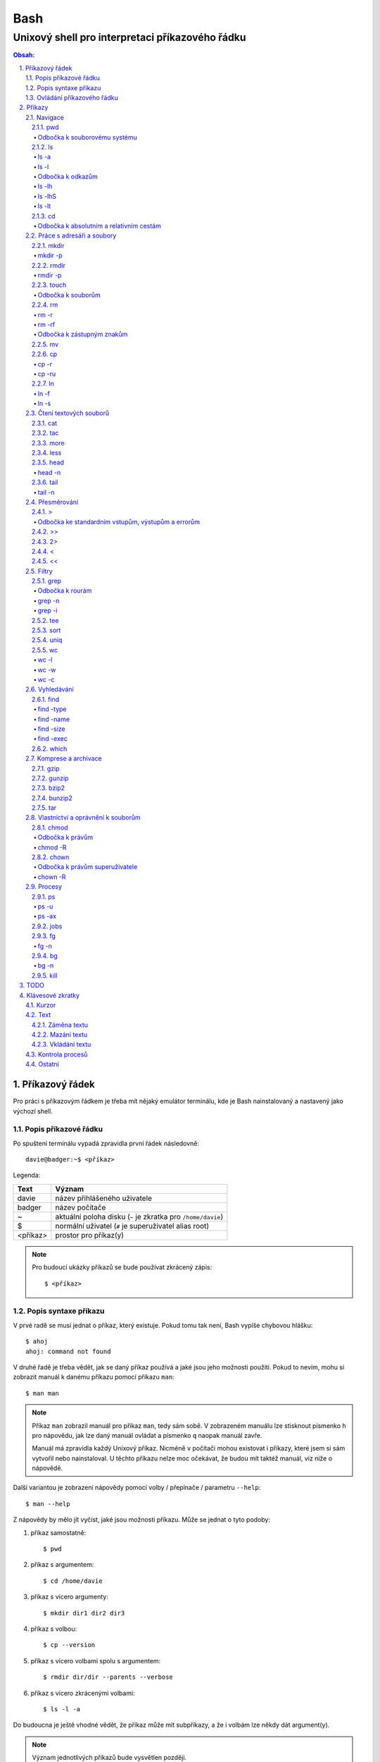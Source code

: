 ======
 Bash
======
--------------------------------------------------
 Unixový shell pro interpretaci příkazového řádku
--------------------------------------------------

.. contents:: Obsah:

.. sectnum::
   :depth: 3
   :suffix: .

Příkazový řádek
===============

Pro práci s příkazovým řádkem je třeba mít nějaký emulátor terminálu, kde je
Bash nainstalovaný a nastavený jako výchozí shell.

Popis příkazové řádku
---------------------

Po spuštení terminálu vypadá zpravidla první řádek následovně::

   davie@badger:~$ <příkaz>

Legenda:

========  ======
Text      Význam
========  ======
davie     název přihlášeného uživatele
badger    název počítače
~         aktuální poloha disku (``~`` je zkratka pro ``/home/davie``)
$         normální uživatel (``#`` je superuživatel alias root)
<příkaz>  prostor pro příkaz(y)
========  ======

.. note::

   Pro budoucí ukázky příkazů se bude používat zkrácený zápis::

      $ <příkaz>

Popis syntaxe příkazu
---------------------

V prvé radě se musí jednat o příkaz, který existuje. Pokud tomu tak není, Bash
vypíše chybovou hlášku::

   $ ahoj
   ahoj: command not found

V druhé řadě je třeba vědět, jak se daný příkaz používá a jaké jsou jeho
možnosti použití. Pokud to nevím, mohu si zobrazit manuál k danému příkazu
pomocí příkazu ``man``::

   $ man man

.. note::

   Příkaz ``man`` zobrazil manuál pro příkaz ``man``, tedy sám sobě. V
   zobrazeném manuálu lze stisknout písmenko ``h`` pro nápovědu, jak lze daný
   manuál ovládat a písmenko ``q`` naopak manuál zavře.

   Manuál má zpravidla každý Unixový příkaz. Nicméně v počítači mohou existovat
   i příkazy, které jsem si sám vytvořil nebo nainstaloval. U těchto příkazu
   nelze moc očekávat, že budou mít taktéž manuál, viz níže o nápovědě.

Další variantou je zobrazení nápovědy pomocí volby / přepínače / parametru
``--help``::

   $ man --help

Z nápovědy by mělo jít vyčíst, jaké jsou možnosti příkazu. Může se jednat o
tyto podoby::

1. příkaz samostatně::

   $ pwd

2. příkaz s argumentem::

   $ cd /home/davie

3. příkaz s vícero argumenty::

   $ mkdir dir1 dir2 dir3

4. příkaz s volbou::

   $ cp --version

5. příkaz s vícero volbami spolu s argumentem::

   $ rmdir dir/dir --parents --verbose

6. příkaz s vícero zkrácenými volbami::

   $ ls -l -a

Do budoucna je ještě vhodné vědět, že příkaz může mít subpříkazy, a že i
volbám lze někdy dát argument(y).

.. note::

   Význam jednotlivých příkazů bude vysvětlen později.

.. tip::

   Více zkrácených voleb lze sloučit do jedné velké volby, např. u příkazu
   ``ls`` to může být místo ``ls -l -a``::

      $ ls -la

Ovládání příkazového řádku
--------------------------

Šipkami vlevo a pravo lze pohybovat mezi napsanými znaky na řádku. Klávesa
``ENTER`` pak samotný příkaz spustí.

Šipkami nahoru a dolu lze procházet historii použitých příkazů. Nahoru dále
do minulosti a dolu zpátky do přítomnosti.

.. tip::

   Historii lze také zobrazit příkazem ``history``::

      $ history
          1  ahoj
          2  man
          3  man --help

   Příkazům je vždy přiřazeno číslo podle pořádí, ve kterém byly spušteny od
   začátku používání příkazového řádku. Pokud chci spustit znovu nějaký příkaz
   z historie, mohu napsat::

      $ !2

Pro ukončení práce s příkazovým řádkem (zavření terminálu) existuje příkaz
``exit``::

   $ exit

.. note::

   Další možností ovládání příkazového řádku lze najít v sekci
   `Klávesové zkratky`_.

   Pak ještě existují další klávesové zkratky, které používá samotný terminál.
   Může se jednat o kopírování a vkládání textu (klasické ``CTRL + C`` a
   ``CTRL + V`` nefunguje), zobrazení více oken terminálu najednou atd.

Příkazy
=======

.. note::

   Některé příkazy níže jsou dostupné dostupné ve všech operačních systémech
   vycházejích z Unixu, jiné jen v Linuxu a jiné jen v konkrétní Linuxové
   větvi či distribuci (Ubuntu).

   Samotné Bash příkazy lze zobrazit příkazem ``info``::

      $ help

Navigace
--------

pwd
^^^

Ukaž aktuální pracovní prostředí, ve kterém se nacházím::

   $ pwd
   /home/davie

Odbočka k souborovému systému
"""""""""""""""""""""""""""""

Pro práci se soubory a adresáři (složkami) je třeba vědět, kde na disku se
nacházejí, abych na mě mohl eventuálně zavolat nějaký příkaz.

Operační systémy postavené na Unixu, jako je třeba Linux, mají jeden velký
souborý systém nezávisle na počtu disků či připojených zařízení (rozdíl oproti
diskům C, D aj. ve Windows).

Tento souborový systém je nějakým způsobem hierarchicky uspořádaný a každý
soubor či adresář mají své patřičné místo. Nejvýše položenému místu se říka
kořen (root).

Ukázková struktura souborového systému::

   /           hlavní kořen (root)
     bin       binárky a skripty pro nastartování (boot) a běh (run) systému
     boot      soubory a adresáře pro Linoxé jádro (spojka mezi HW a SW)
     cdrom     prostor pro připojení obsahu CD disku
     dev       speciální místo, kde jádro spravuje zařízení (disk, USB aj.)
     etc       konfigurační soubory a skripty, které se pouštějí po bootování
     home/     domovské adresáře jednotlivých uživatelů mimo superužiatele
       davie   můj domovský adresář
     lib       dodatečné soubory (knihovny) pro běh systémových aplikací
     media     prostor, kam se automaticky připojí externí CD / USB aj
     mnt       prostor, kam lze manuálně připojit externí zařízení
     opt       prostor pro volitelné systéové balíčky a komerční programy
     proc      virtuální prostor, kam kernel ukládá info o systému (procesech)
     root      domovský adresář roota
     sbin      systémové binárky pro roota (pro administrativní účely)
     tmp       dočasný uložitě pro soubory a adresáře, které se maže po bootu
     usr/      místo pro programy nainstalované spolu s Linuxovou distribucí
       bin     spustitelné soubory pro běh předinstalovaných programů
       lib     dodatečné soubory (knihovny) pro běh předinstalovaných programů
       local   prostor pro programy, které jsou uživatelem nainstalované
       share   dokumentace k předinstalovaných programům
     var/      prostor pro aplikační data
       cache   místo pro ukládání cache paměti
       lib     prostor pro ukládání dynamických dat
       log     místo pro ukládání logů

ls
^^

Ukaž obsah adresáře, ve kterém se nacházím::

   $ ls
   Desktop  Documents  Downloads  Music  Pictures  Public  Templates  Videos

.. note::

   Adresáře by měly být zpravidla barevně odlišeny a soubory mít nějakou
   koncovku.

Pro zobrazení obsahu obsah jiného adresáře musím uvést cestu do daného
adresáře::

   $ ls /home

Samozřejme si lze zobrazit obsah vícero adresářů najednou::

   $ ls /home /home/davie
   /home:
   davie

   /home/davie:
   Desktop  Documents  Downloads  Music  Pictures  Public  Templates  Videos

ls -a
"""""

Ukaž obsah adresáře včetně skrytých souborů a adresářů (začínají na tečku)::

   $ ls -a
   .  ..  .bash_history

.. note::

   Samotná tečka znamená aktuální adresář a dvě tečky nadřazený adresář, viz
   níže v sekci `Odbočka k absolutním a relativním cestám`_.

ls -l
"""""

Ukaž delší (podrobnejší) obsah adresáře::

   $ ls -l
   drwxr-xr-x 8 davie davie 4096 dub 15 22:58 Documents

Legenda:

=========  ======
Text       Význam
=========  ======
d          zda se jedná o adresář (d), soubor (-) nebo symbolický odkaz (l)
rwxr-xr-x  oprávnění pro vlastníka, skupinu, ostatní uživatele
8          počet pevných odkazů na soubor nebo počet vnořených adresářů
davie      jméno uživatele, který vlastní daný objekt
davie      jméno skupiny, která vlastní daný objekt
4096       velikost objektu v bajtech
dub 15     datum poslední změny
22:58      čas poslední změny
Documents  jméno objektu
=========  ======

Odbočka k odkazům
"""""""""""""""""

Existují dva typy odkazů:

1. pevný odkaz (jen mezi soubory)

   * soubor může odkazovat na jiný soubor v jiném adresáři, příčemž jakákoliv
     změna obsahu v jednom z těchto souborů se projeví i v tom druhém
   * pokud se jeden soubor smaže, obsah druhého souboru zůstane stále zachován

2. symbolický odkaz (soubory i adresáře)

   * soubor nebo adresář může odkazovat na jiný zdrojový soubor nebo adresář
     na stejném či jiném místě na disku, což může vypadat při ``ls -l`` výpisu
     následovně::

        lrwxrwxrwx 1 davie davie 1 dub 29 20:22 Dokumenty -> /home/davie/Documents/

   * tento symbolický odkaz (prakticky soubor) v sobě uchovává jenom cestu do
     zdrojového souboru nebo adresáře
   * napr. při použítí příkazu ``ls`` na odkaz ke zdrojovému adresáři bude
     výstup úplně stejný, jako bych tento příkaz spustil v samotném zdrojovém
     adresáři
   * pokud se zdrojový soubor nebo adresář smaže, tak odkaz bude vést na
     neexistující místo

ls -lh
""""""

Ukaž v podrobnější obsahu adresáře lidsky srozumitelné velikosti objektů
(znatelné jen u souborů)::

   $ ls -lh
   -rw-r--r-- 1 davie davie 13K dub 27 21:39 bash.rst

Legenda::

* K == KB
* M == MB
* G == GB

.. note::

   Volbu ``-h`` nejde použít samostatně, musí být vždy užita s volbou ``-l``.

ls -lhS
"""""""

Ukaž podrobnejší obsah adresáře spolu s lidsky srozumitelnými velikostmi a
objekty seřaď od největší velikosti po nejmenší::

   $ ls -lhS
   -rw-r--r-- 1 davie davie  13K dub 27 21:39 bash.rst
   -rw-rw-r-- 1 davie davie 2,2K dub 24 21:55 tilix.rst

ls -lt
""""""

Ukaž podrobnější obsah adresáře a objekty seřaď podle poslední změny::

   $ ls -lt

cd
^^

Změn aktuální pracovní prostředí na jiné::

   $ cd /
   $ pwd
   /

Bez argumentů se změní pracovní prostředí zpátky na domovský adresář::

   $ cd
   $ pwd
   /home/davie

Do domovské adresáře se lze taky dostat pomocí vlnovky::

   $ cd ~
   $ pwd
   /home/davie

.. tip::

   Pokud se potřebuji vrátit do adresáře, ve kterém jsem byl předtím, tak jako
   argument použiju pomlčku::

      $ cd -
      $ pwd
      /

Odbočka k absolutním a relativním cestám
""""""""""""""""""""""""""""""""""""""""

* absolutní cesta

  * cesta se vypisuje od kořene (/) do cílové destinace::

       $ cd /home/davie

* relativní cesta

  * cesta se vypisuje od aktuální adresáře do cílové destinace
  * cesta do podřazeného adresáře začíná vždy názvem adresáře, který se
    nachází v aktuálním pracovním prostředí::

       $ cd Downloads

  * cesta do nadřazeného adresáře se provadí pomocí dvou teček (lze opakovat,
    pokud jsou tečky od sebe odděleny lomítkem)::

       $ cd ..

.. tip::

   Po vypsání nějaké částí cesty lze dvakrát stisknout ``TAB``, který pak
   zobrazí veškeré možnosti, kam mohu změnit adresář::

      $ cd D
            TAB TAB
      Desktop/ Documents/ Downloads/

   Taktéž se může stát, že po prvním stisknutí ``TAB`` se automaticky doplní
   cesta.

Práce s adresáři a soubory
--------------------------

mkdir
^^^^^

Vytvoř adresář(e) v aktuálním pracovním prostředí či na jiném místě::

   $ mkdir dir1
   $ mkdir dir2 dir3
   $ mkdir ~/dir4
   $ ls
   dir1  dir2  dir3  dir4

.. note::

   Vlastní adresáře a potažmo i soubory se zpravidla vytváří uvnitř domovského
   adresáře, neboť v tomto prostoru má uživatel téměř veškerá oprávnění a
   nepotřebují být rootem.

mkdir -p
""""""""

Vytvoř zárověň i nadřazené adresáře, pokud neexistují::

   $ mkdir -p ~/parent/child

.. note::

   Předchozí příkaz je zkrácený postup namísto těchto příkazů::

      $ cd
      $ mkdir parent
      $ cd parent
      $ mkdir child

rmdir
^^^^^

Smaž prázdný adresář(e)::

   $ rmdir dir1
   $ rmdir dir2 dir3

rmdir -p
""""""""

Smaž prázdný adresář(e) včetně nadřazených adresářů (ty zároveň nesmí obsahovat
žádné další adresáře a soubory)::

   $ rmdir -p parent/child

touch
^^^^^

Vytvoř prázdný soubor(y)::

   $ touch a.txt
   $ touch b.txt c.txt
   $ ls
   a.txt  b.txt  c.txt

Odbočka k souborům
""""""""""""""""""

Soubory jsou citlivé na malá a velká písmena, tudíž soubor ``file.txt`` není
to samé jako ``File.txt``, neboť se jedná o dva zcela odlišené soubory.

Koncovky jako ``.pdf`` aj. nejsou nezbytně nutné k pojmenování souborů. systém
si sám zjistí podle obsahu souboru, o jaký typ souboru se jedná. Nicméně
standardem je používat koncovky pro odlišení od adresářů.

V neposlední řádě je třeba vědět, že všechno v Unixu / Linuxu je soubor. I
adresáře jsou speciálním typem souboru. Lze se o tom přesvědčit příkazem
``file``::

   $ file bash.rst . ..
   bash.rst: UTF-8 Unicode text
   .:        directory
   ..:       directory

rm
^^

Smaž navždy soubor(y)::

   $ rm a.txt b.txt c.txt

rm -r
"""""

Smaž navždy i adresář(e) včetně jeho obsahu::

   $ rm -r dir1

.. note::

   Pokud vypisuji delší absolutní či relativní cestu, tak se smaže poslední
   vnořený adresář::

      $ rm -r ~/davie/parent/child/

   Zde se smaže adresář ``child`` a předchozí cesta ``~/davie/parent/`` bude
   stále existovat.

rm -rf
""""""

Smaž navždy soubor(y) i adresář(e) a ignoruj neexistující soubor(y) a
adresář(e)::

   $ rm -r dir1
   rm: cannot remove 'dir1': No such file or directory
   $ rm -rf dir1
   $

Odbočka k zástupným znakům
""""""""""""""""""""""""""

Při mazání lze vyfiltrovat, které soubory a adresáře se mají smazat. V rámci
této filtrace se používají zástupné znaky:

* ``*``

  * shoda s jakoukoliv kombinací znaků, přičemž ``*`` užita samostatně vezme
    všechny soubory a adresáře::

       $ rm -rfv *
       removed 'a'
       removed 'b'
       removed 'c'

  * další varianty:

    * ``d*``

      * jen ty soubory a adresáře, které začínají na písmenko ``d``

    * ``*d``

      * jen ty soubory a adresáře, které končí na písmenko ``d``

    * ``d*.txt``

      * jen ty soubory a adresáře, které začínají na písmenko ``d`` a končí na
        koncovku ``.txt``

* ``?``

  * zastoupí jakýkoliv znak, respektive znaky, pokud je použito více otazníků::

       $ rm -rf file.tx?
       removed 'file.txa'
       removed 'file.txb'
       removed 'file.txc'

* ``[]``

  * zastoupí jednou jen ty znaky, které jsou definované v hranatých závorkách::

       $ rm -rfv file.[abc]
       removed 'file.a'
       removed 'file.b'
       removed 'file.c'

  * pokud je za otevřenou hranatou závorkou ``!``, tak se zastoupí jakékoliv
    znaky vyjma znaků za ``!``::

       $ rm -rfv file.[!a]
       removed 'file.b'
       removed 'file.c'

  * ``[]`` lze několikrát opakovat za sebou::

       $ rm -rfv file.[ab][ab]
       removed 'file.aa'
       removed 'file.ab'
       removed 'file.ba'
       removed 'file.bb'

  * pro zastoupení abecedy se používá zkratka ``[a-z]``, respektive ``[A-Z]``
    a pro čísla ``[0-9]``

.. note::

   Tuto filtraci pomocí zástupných znaků lze použít i u jinách příkazů, jako
   je třeba ``ls``, ``mv`` či ``cp``.

mv
^^

Přejmenuj soubor nebo adresář::

   $ mv bad.txt good.txt
   $ ls
   good.txt

Přesuň soubor nebo adresář na jiné místo::

   $ mv ~/good.txt .

Přesuň soubor nebo adresář na jiné místo a zároveň ho přejmenuj::

   $ mv dir/bad.txt good.txt

.. note::

   Bash umí sám vyhodnotit, zda došlo k přejmenování nebo přesunutí nebo k
   obojím najednou.

cp
^^

Zkopíruj soubor::

   $ cp origin.txt copy.txt

Zkopíruj soubor na jiné místo, a případně i přejmenuj, je-li to třeba::

   $ cp origin.txt ~/dir/
   $ cp origin.txt ~/dir/copy.txt

Zkopíruj soubory na jiné misto::

   $ cp a.txt b.txt c.txt dir/

cp -r
"""""

Zkopíruj celý adresář včetně jeho obsahu::

   $ cp -r dir1/ dir2/

cp -ru
""""""

Zkopíruj jen ty soubory a adresáře, které v cílové destinaci ještě neexistují
nebo naopak existují v zastaralé podobě::

   $ cp -ru dir1/* dir2/

O průběhu kopírování se moho přesvědčit pomocí volby ``-v``, která ukáže, jaké
soubory a adresáře se skutečně zkopírovaly::

   $ cp -ruv dir1/* dir2/
   'dir1/b.txt' -> 'dir2/b.txt'
   'dir1/dir3' -> 'dir2/dir3'

.. note::

   ``*`` je zástupný znak pro označení všech souborů a adresářů.

ln
^^

Vytvoř pevný odkaz mezi soubory::

   $ ln a.txt b.txt

.. note::

   Princip je stejný jako u kopírování.

ln -f
"""""

Vytvoř pevný odkaz navzdory tomu, že cílové jméno objektu už existuje::

   $ ln -f a.txt b.txt

ln -s
"""""

Vytvoř symbolický odkaz mezi soubory či adresáři::

   $ ln -s dir1/ ~/davie/Downloads

Čtení textových souborů
-----------------------

.. note::

   Jiné zakódováné či zkompilované (binární) soubory půjdou stěží přečíst,
   neboť budou absolutně nesrozumitelné.

cat
^^^

Vypiš obsah souboru(ů)::

   $ cat a.txt
   Toto je obsah souboru a.txt.
   $ cat b.txt
   Toto je obsah souboru b.txt.
   $ cat a.txt b.txt
   Toto je obsah souboru a.txt.
   Toto je obsah souboru b.txt.

Nevýhodou příkazu ``cat`` je, že je třeba vždy scrollovat nahoru do historie,
pokud je obsah souboru větší než samotná obrazovka terminálu.

Větší problém pak nastává v případě, kdy je obsah souboru tak velký, že
už se ani pomocí scrollování nedá dostat na jeho začátek, neboť brouzdání
do historie má své limity.

tac
^^^

Vypiš obráceně obsah souboru(ů)::

   $ cat file.txt
   První řádek.
   Druhý řádek.
   $ tac file.txt
   Druhý řádek.
   První řádel.

more
^^^^

Taktéž vypiš obsah souboru, nicméně ho vystránkuj, pokud je obsah větší než
velikost obrazovky::

   $ more bash.rst

Základní ovládání stránkovaného obsahu:

* ``h``

  * zobraz nápovědu k ovládání stránkovacího režimu

* ``SPACE`` (mezerník)

  * vypiš další stránku

* ``q``

  * ukonči stránkovací režim

Nevýhodou příkazu ``more`` je, že se nedají zobrazit předchozí stránky, pokud
není scrollováno nahoru do historie. U scrollování pak platí stejné limity jako
u příkazu ``cat``.

less
^^^^

Vystránkuj obsah souboru zvlášť ve čtecím režimu::

   $ less bash.rst

.. note::

   Na rozdíl od chování příkazu ``more`` se nebude nic vypisovat v terminálu.

Základní ovládání čtecího režimu:

* ``h``

  * zobraz nápovědu k ovládání čtecího režimu

* ``SPACE`` (mezerník) nebo ``f``

  * zobraz další stránku

* ``b``

  * zobraz předchozí stránku

* ``q``

  * ukonči čtecí režim

.. note::

   K ovládání lze použít i některé příkazy z textového editoru Vi(m), případně
   rovnou použít textový editor pro čtení souborů místo příkazu ``less``.

head
^^^^

Vypiš jen prvních deset řádků ze souboru::

   $ head numbers.txt
   1
   2
   3
   4
   5
   6
   7
   8
   9
   10

head -n
"""""""

Vypiš jen Ntý počet řádků ze souboru::

   $ head -3 numbers.txt
   1
   2
   3

tail
^^^^

Vypiš posledních deset řádků ze souboru::

   $ tail numbers.txt
   11
   12
   13
   14
   15
   16
   17
   18
   19
   20

tail -n
"""""""

Vypiše jen Ntý počet posledních řádků ze souboru::

   $ tail -3 numbers.txt
   18
   19
   20

Přesměrování
------------

>
^

Přesměruj standardní výstup někam do souboru::

   $ ls
   a.txt  b.txt  c.txt
   $ ls > file.txt
   $ cat file.txt
   a.txt
   b.txt
   c.txt

.. note::

   Pokud už soubor ``file.txt`` existuje, tak přesměrovaný výstup přepíše obsah
   tohoto souboru.

   Pozor však na případ, kdy je přesměrován prázdný (žádný) vstup. V tomto
   případě se smaže celý obsah souboru, ale samotný soubor bude dále
   existovat::

      $ cat test.txt
      Hello
      $ > test.txt
      $ cat test.txt
      $

Odbočka ke standardním vstupům, výstupům a errorům
""""""""""""""""""""""""""""""""""""""""""""""""""

Standardním výstupem (stdout, 1) se rozumí nějaký výsledek, který se zobrazí
uživateli v terminálu. Typickém příkladem je výstup z příkazu ``ls`` z nějakého
existujícího adresáře::

   $ ls
   a.txt  b.txt  c.txt

Standardním errorem (stderr, 2) se rozumí nějaká chybová hláška, která se
taktéž zobrazí uživateli v terminálu. Typickým příkladem je použití neznámého
příkazu::

   $ blabla
   blabla: command not found

Standardním vstupem (stdin, 0) se pak rozumí nějaký text, který zadal uživatel
z klávesnice po vyzvání nějaké programu.

>>
^^

Přesměruj standardní výstup na konec souboru::

   $ cat file.txt
   Hello!
   $ echo Hi! >> file.txt
   $ cat file.txt
   Hello!
   Hi!

.. note::

   Příkaz ``echo`` pošle na standardní výstup daný text.

2>
^^

Přesměruj standardní error někam do souboru::

   $ cat blabla
   cat: blabla: No such file or directory
   $ cat blabla 2> /dev/null
   $

.. note::

   ``/dev/null`` je taková červí díra, kam když se cokoliv přesměruje, tak se
   nikdy neuloží::

      $ cat /dev/null
      $

Toto chybové přesměrování se nejčastěji používá spolu s ``>`` či ``>>``
přesměrováním::

   $ cat /etc/passwd > ~/passwords.txt 2> /dev/null

<
^

Přesměruj na standardní vstup obsah nějakého souboru::

   $ cat number.txt
   3
   $ cat print_number.py
   print(input("Number: "))
   $ python3 print_number.py < number.txt
   Number: 3

.. note::

   Pro více vyzvání (inputů) je třeba mít taktéž připraveno více hodnot
   v souboru (každá zvlášť na řádek).

<<
^^

Přesměruj na standardní vstup hodnotu(y), které sám manuálně napíšu::

   $ cat print_date.py
   print(input("Day: "))
   print(input("Month: "))
   print(input("Year: "))
   $ python3 print_date.py << EOF
   > 4
   > 5
   > 2017
   > EOF
   Day: 4
   Month: 5
   Year: 2017

.. note::

   Za ``>>`` je třeba napsat nějaký oddělovač, pomocí kterého půjde ukončit
   psaní hodnot. V tomto případě se jedná o text ``EOF`` (end of file). Taktéž
   lze použít klávesovou zkratku ``CTRL + d``.

Filtry
------

grep
^^^^

Zobraz jen ty řádky, na kterých se vyskytuje zadaný text::

   $ ls ~ | grep Doc
   Documents

.. note::

   ``grep`` příkaz lze použít i samostatně, nicméně je třeba mít nějaký
   soubor po ruce::

      $ grep Bash bash.rst
      Bash

Odbočka k rourám
""""""""""""""""

Roury ``|`` umí vzít standardní výstup nějakého příkazu a ten použít jako
standardní vstup pro jiný příkaz, např.::

   $ ls -l ~ | less

Alternativní zápis místo roury by zřejmě vypadal následovně::

   $ ls -l > output.txt
   $ less output.txt
   $ rm file.txt

grep -n
"""""""

Zobraz jen ty řádky, na kterých se vyskytuje zadaný text spolu s čísly řádků::

   $ grep Bash bash.rst
   2: Bash

grep -i
"""""""

Zobraz jen ty řádky, na kterých se vyskytuje zadaný text a nerozlišuj malá
a velká písmena::

   $ grep bAsH bash.rst
   Bash
   BASH

tee
^^^

Ulož standardní výstup z předchozí roury do souboru::

   $ ls -l ~ | tee output.txt | cat

S uloženými výstupy pak lze opětovně pracovat::

   $ cat output.txt

sort
^^^^

Seřaď abecedně řádky ze standardního vstupu či souboru::

   $ cat alphabet.txt
   c
   b
   a
   $ cat alphabet.txt | sort
   a
   b
   c
   $ sort alphabet.txt

uniq
^^^^

Odstraň duplicitu ze standardního vstupu či souboru::

   $ cat duplicity.txt
   car
   car
   $ cat duplicity.txt | uniq
   car
   $ uniq duplicity.txt

wc
^^

Zobraz počet řádku, slov a znaků ze standardního vstupu či souboru::

   $ cat file.txt | wc
    1  5 20 file.txt
   $ wc file.txt

wc -l
"""""

Zobraz jen počet řádků::

   $ wc -l file.txt
   1 file.txt

wc -w
"""""

Zobraz jen počet slov::

   $ wc -w file.txt
   5 file.txt

wc -c
"""""

Zobraz jen počet znaků::

   $ wc -c file.txt
   20 file.txt

Vyhledávání
-----------

find
^^^^

Vyhledej všechny soubory v nějakém adresáři včetně jeho vnořených adresářů::

   $ find ~
   $ find ~ | wc -l

.. note::

   Často se ve spojení s příkazem ``find`` používá přesměřování pro standardní
   errory, aby se nenarušoval standardní výstup, pokud je někdě problém s
   oprávněním::

      $ find / 2> /dev/null | wc -l

find -type
""""""""""

Vyhledej jen určité typy souborů v nějakém adresáři::

   $ find ~ -type d

Legenda:

===========  ======
Typ souboru  Význam
===========  ======
d            adresář
f            soubor
l            symbolický link
===========  ======

find -name
""""""""""

Vyhledej jen ty soubory, které odpovídájí danému jménu (patternu)::

   $ find ~ -type f -name "*.rst"

.. note::

   Při používání zástupných znaků je vhodné vždy celý pattern zaobalit do
   uvozovek, aby se příkaz ``find`` choval podle naše očekování.

find -size
""""""""""

Vyhledej soubory podle velikosti (``+`` vetší než, ``-m`` menší než)::

   $ find ~/Downloads -type f -size +1M

.. note::

   Pro vyhledání shodné velikosti se nepoužije žádný znak::

      $ find ~/Downloads -type f -size 45M

Legenda:

========  ======
Velikost  Význam
========  ======
k         KB
M         MB
G         GB
========  ======

find -exec
""""""""""

Spusť nějaký příkaz pro každý nalezený soubor::

   $ find . -exec rm -rf {} \; 2> /dev/null

.. note::

   Na místo ``{}`` se automaticky vloží cesta nalezeného souboru a ``\;`` značí
   konec řádku pro daný příkaz za ``-exec`` volbou.

.. tip::

   Pokud chci smazat jenom soubory jako takové, tak mohu použít zkratku a to
   volbu ``-delete``::

      $ find . -type f -delete

which
^^^^^

Najde spustitelný soubor, který je zodpovědný za daný příkaz::

   $ which python3
   /usr/bin/python3

Komprese a archivace
--------------------

gzip
^^^^

Zkompresuj rychle a snadno velikost nějakého souboru::

   $ ls -lh
   -rw-r--r-- 1 davie davie  30K kvě  6 19:46 bash.rst
   $ gzip bash.rst
   $ ls -lh
   -rw-r--r-- 1 davie davie 9,9K kvě  6 19:46 bash.rst.gz

.. tip::

   Obsah zkompresovaných ``*.gz`` souborů lze přečíst příkazy ``zcat``,
   ``zmore`` nebo ``zless``.

gunzip
^^^^^^

Dekompresuj zkompresovaný ``*.gz`` soubor::

   $ ls -lh
   -rw-r--r-- 1 davie davie 9,9K kvě  6 19:46 bash.rst.gz
   $ gunzip bash.rst.gz
   $ ls -lh
   -rw-r--r-- 1 davie davie  30K kvě  6 19:46 bash.rst

bzip2
^^^^^

Zkompresuj pomaleji, ale lépe velikost nějakého souboru::

   $ ls -lh
   -rw-r--r-- 1 davie davie  30K kvě  6 19:46 bash.rst
   $ gzip bash.rst
   $ ls -lh
   -rw-r--r-- 1 davie davie 9,4K kvě  6 19:46 bash.rst.bz2

.. tip::

   Obsah zkompresovaných ``*.bz2`` souborů lze přečíst příkazy ``bzcat``,
   ``bzmore`` nebo ``bzless``.

bunzip2
^^^^^^^

Dekompresuj zkompresovaný ``*.bz2`` soubor::

   $ ls -lh
   -rw-r--r-- 1 davie davie 9,4K kvě  6 19:46 bash.rst.bz2
   $ gunzip bash.rst.gz
   $ ls -lh
   -rw-r--r-- 1 davie davie  30K kvě  6 19:46 bash.rst

tar
^^^

Vytvoř archív s nebo bez komprese pro soubor(y) a adresář(e)::

   $ ls
   dir
   $ tar -cf dir.tar dir
   $ ls
   dir  dir.tar

Legenda:

=====  ======
Volba  Význam
=====  ======
c      vytvoří archív
f      archív jako soubor
j      bzip2 komprese / dekomprese
t      zobrazí obsah archívu
x      rozbalí archív
z      gzip komprese / dekomprese
=====  ======

.. note::

   Zkompresované archivý používají následující koncovky:

   * ``.tar.gz`` nebo ``.tgz``
   * ``.tar.bz2`` nebo ``.tbz``

Možnosti použití:

* vytváření archívů:

  * ``tar -cf dir.tar dir``
  * ``tar -czf dir.tgz dir``
  * ``tar -cjf dir.tbz dir``

* zobrazení obsahu archívů:

  * ``tar -tf dir.tar``
  * ``tar -tf dir.tgz``
  * ``tar -tf dir.tbz``

* rozbalení archívů:

  * ``tar -xf dir.tar``
  * ``tar -xzf dir.tgz``
  * ``tar -xjf dir.tbz``

Vlastnictví a oprávnění k souborům
----------------------------------

chmod
^^^^^

Zmeň práva k souboru či adresáři::

   $ ls -l
   -rw-rw-r-- 1 davie davie     0 kvě  7 14:28 file.txt
   $ chmod 777 file.txt
   $ ls -l
   -rwxrwxrwx 1 davie davie     0 kvě  7 14:28 file.txt

.. note::

   ``777`` znamená, že majitel, skupina a ostatní uživatele (přesne v tomto
   pořadí) mají veškeré prává k souboru, tj. součet vah pro čtení (r), zápis
   (w) a průchod (x).

Odbočka k právům
""""""""""""""""

Práva k souborům obecně jsou rozdělena postupně do tří skupin:

1. oprávnění uživatele (vlastníka souboru)
2. oprávnění skupiny (skupina vlastnící soubor)
3. oprávnění ostatních uživatelů, kteří nejsou ve vlastnické skupině

Každá tato skupinu může mít přidělena následující práva:

* r (váha 4)

  * možnost otevřít soubor a přecíst jeho obsah
  * v případě adresáře možnost zobrazit obsah adresáře

* w (váha 2)

  * možnost provést změny v souboru
  * v případě adresáře možnost vytvářet soubory, přejmenovávat je či mazat

* x (váha 1)

  * možnost spustit soubor jako program, pokud má požadovanou hlavičku
    (shebang)::

       $ cat hello.py
       #!/usr/bin/env python3

       print("Hello world!")
       $ python3 hello.py
       Hello world!
       $ ./hello.py
       Hello world!

  * v případě adresáře možnost procházet adresáři

Kromě vah lze práva měnit i slovním způsobem. U skupin se používá toto
pojmenování:

* u (uživatel)
* g (skupina)
* o (ostatní)
* a (všichni)

Ukázky:

* ``$ chmod a+x file.txt``

  * všichni budou mít právo pro průchod

* ``$ chmod o-w file.txt``

  * ostatní uživatelé nebudou mít právo pro zápis

* ``$ chmod u=rwx,o= file.txt``

  * uživatel (vlastník) bude mít maximální prává, ostatní žádné

chmod -R
""""""""

Zmeň rekurzivně práva v daném adresáří včetně jeho souborů a vnořených
adresářů::

   $ chmod -R a+x dir

chown
^^^^^

Změn vlastníka souboru::

   $ sudo chown root file.txt

Změn vlastnickou skupinu souboru::

   $ sudo chown :root file.txt

Změn uživatele i skupinu::

   $ sudo chown davie:davie file.txt

Odbočka k právům superuživatele
"""""""""""""""""""""""""""""""

Pro vykonání některých činností, např. změna vlastníka souboru nebo instalace
nového softwaru, je třeba mít taková práva, které mají jen privilegování
uživatele (root).

V tomto případě je třeba se buď přihlásit na roota, pokud znám jeho heslo,
vykonat danou činnost a pak se vrátit zpátky::

   $ su -
   Password:
   # chown root:root file.txt
   # exit
   $

Nebo použít dočasně prefix ``sudo`` před příkazem a dočasně si půjčit
vyšší práva. Právo použít ``sudo`` mají jen ti uživatelé, kteřým bylo toto
právo přiděleno rootem. U PC může ``sudo`` používat první vytvořený uživatel.

.. note::

   Příkaz ``su`` slouží k přihlášení na jiného uživatele, pokud znám jeho
   heslo. Pokud není zmíněn žádný uživatel, tak se za uživatele považuje
   automaticky root. Volba ``-`` zároveň přepne i shell.

   Možnosti použití:

   * ``su``
   * ``su -``
   * ``su davie``
   * ``su - davie``

chown -R
""""""""

Změn rekurzivně vlastníka či skupinu v daném adresáři, včetně jeho souborů
a vnořených adresářů::

   $ sudo chown -R root:root dir

Procesy
-------

ps
^^

Zobraz seznam spuštěných procesů v daném terminálu::

   $ ps
     PID TTY          TIME CMD
    4061 pts/1    00:00:00 ps
   31540 pts/1    00:00:01 bash

Legenda:

=======  ======
Sloupec  Význam
=======  ======
PID      ID procesu
TTY      číslo terminálu (terminálů může být spuštěno více najednou)
TIME     kolik času spotřeboval procesor pro vykonávání procesu
CMD      příkaz, který spustil daný proces
=======  ======

ps -u
"""""

Zobraz seznam všech procesů, které uživatel sám spustil, s podrobnějšími
informace::

   $ ps -u
   USER       PID %CPU %MEM    VSZ   RSS TTY      STAT START   TIME COMMAND
   davie     4297  0.0  0.0  46992  3268 pts/1    R+   22:29   0:00 ps -u
   davie    31500  0.0  0.0  30220  2992 pts/0    Ss   19:38   0:00 -/bin/bash
   davie    31540  0.0  0.1  30356  4580 pts/1    Ss   19:38   0:01 -/bin/bash
   davie    31573  0.3  0.2  65808 10964 pts/0    S+   19:38   0:35 vim bash.rst

Legenda:

=======  ======
Sloupec  Význam
=======  ======
USER     pod kterým uživatelem běží daný proces
%CPU     na kolik % vytežuje daný proces procesor
%MEM     kolik % paměti spotřebovává proces
VSZ      velikost virtuální paměti v KB
RSS      reálná velikost použité paměti v KB
STAT     status procesu
START    od kdy proces běží
=======  ======

ps -ax
""""""

Zobraz seznam všech spuštěných procesů na počítači::

   $ ps -ax

jobs
^^^^

Zobraz procesy (joby) v rámci terminálu, které běží v popředí nebo pozadí
či jsou pozastavené::

   $ python3 -q
   >>>
   ^Z
   $ jobs
   [1]+  5914 Stopped                 python3 -q

.. note::

   Místo ``^Z`` je třeba zmáčknout klávesovou zkratku ``CTRL + z``, pomocí
   které se pozastaví proces.

fg
^^

Přesuň do popředí job na pozadí, případně obnov pozastavený job::

   $ fg
   x = 1
   >>> x
   1

.. note::

   Do popředí se přesune ten job, u kterého je znaménko ``+`` za ID jobu, např.
   ``[1]+``.

Pro ukončení Python konzole, což je další shell, je třeba stisknout klávesovou
zkratku ``CTRL + d``.

fg -n
"""""

Přesuň do popředí Ntý job::

   $ fg 1
   x = 1
   >>> x
   1

bg
^^

Přesuň pozastavený job na pozadí, čímž se job obnoví::

   $ ping localhost
   PING localhost (127.0.0.1) 56(84) bytes of data.
   64 bytes from localhost (127.0.0.1): icmp_seq=1 ttl=64 time=0.074 ms
   ^Z
   $ jobs
   [1]+  Stopped                 ping localhost
   $ bg
   64 bytes from localhost (127.0.0.1): icmp_seq=11 ttl=64 time=0.071 ms

Pokud job běží na pozadí, tak lze normálně psát příkazy jako obvykle, akorát
výsledek příkazu může skončít v záplavě standardních výstupů z procesu
běžícího na pozadí::

   64 bytes from localhost (127.0.0.1): icmp_seq=11 ttl=64 time=0.071 ms
   ls
   a.txt b.txt c.txt
   64 bytes from localhost (127.0.0.1): icmp_seq=11 ttl=64 time=0.071 ms

Nejrychlejší postup pro ukončení procesu na pozadí je přesunout ho na popředí
pomocí příkazu ``fg`` a následně použít klávesovou zkratku ``CTRL + c`` pro
ukončení procesu.

.. note::

   Příkaz ``ping`` slouží pro ověřování, že počítač může komunikovat s jiným
   počítačem. Počítač umí komunikovat i sám se sebou, pokud na místě IP adresy
   či domény je použito slovo ``localhost`` nebo ``127.0.0.1``.

.. tip::

   Proces v pozadí lze také spustit pomocí ``&``::

      $ ping localhost &

bg -n
"""""

Přesuň na pozadí Ntý job::

   $ bg 1


kill
^^^^

Ukonči daný proces::

   $ ps
     PID TTY          TIME CMD
    5131 pts/1    00:00:00 python3
    5142 pts/1    00:00:00 ps
   31540 pts/1    00:00:02 bash
   $ kill 5131

TODO
====

.bashrc

* \
* "a b c"
* &
* ;
* $PATH
* export

* ostatní

  * cal
  * date
  * df
  * free
  * time

Klávesové zkratky
=================

Kurzor
------

* ``CTRL + a``

  * skočí na začátek řádku::

       $ ls -l
         <-----

* ``CTRL + e``

  * skočí na konec řádku::

       $ ls -l
         ----->

* ``ALT + f``

  * skočí doprava o jedno slovo::

       $ ls --all --reverse
         -->
           ------>
                 ---------->

* ``ALT + b``

  * skočí doleva o jedno slovo::

       $ ls --all --reverse
                    <-------
              <------
         <----

Text
----

Záměna textu
^^^^^^^^^^^^

* ``CTRL + t``

  * zamění písmenko v místě kurzoru s předchozím::

       $ ls
         <--
       $ sl

* ``ALT + t``

  * zamění slovo v místě kurzoru s předchozím::

       $ ls -l
         <-----
       $ -l ls

* ``ALT + l``

  * zamění znaky od kurzoru po konec slova na malá písmena::

       $ ls --REVERSE
           ---------->
       $ ls --reverse

* ``ALT + u``

  * zamění znaky od kurzoru po konec slova na velká písmena::

       $ ls --all
           ------>
       $ ls --ALL

* ``ALT + c``

  * kapitalizuj (udělej větším) první písmo ve slově::

       $ ls
         -->
       $ Ls

Mazání textu
^^^^^^^^^^^^

* ``CTRL + k``

  * smaž text od kurzoru až na konec řádku::

       $ ls --all
           ------>
       $ ls

* ``CTRL + u``

  * smaž text od kurzoru až na začátek řádku::

       $ ls --all
         <--------
       $

* ``ALT + d``

  * smaž text od kurzoru až po konec slova, případně další slovo::

       $ ls --all --reverse
           ----->
       $ ls --reverse

* ``CTRL + w``

  * smaž text od kurzoru po začátek slova, případně předchozí slovo::

       $ ls --all --reverse
           <-----
       $ ls --reverse

Vkládání textu
^^^^^^^^^^^^^^

* ``CTRL + y``

  * vložení v místě kurzoru předchozí smazaný text, např. pomocí ``CTRL + u``::

       $ ls -l
         <-----
       $
       $ ls -l

Kontrola procesů
----------------

* ``CTRL + c``

  * ukončí daný proces::

       $ ping localhost
       PING localhost (127.0.0.1) 56(84) bytes of data.
       64 bytes from localhost (127.0.0.1): icmp_seq=1 ttl=64 time=0.075 ms
       ^C
       --- localhost ping statistics ---
       1 packets transmitted, 1 received, 0% packet loss, time 0ms
       rtt min/avg/max/mdev = 0.075/0.075/0.075/0.000 ms

* ``CTRL + z``

  * pozastaví běh procesu::

       $ python3 -q
       >>>
       ^Z
       [1]+  Stopped                 python3 -q

  * seznam pozastavených procesů lze zobrazit příkazem ``jobs`` a vrátit je do
    běhu pomocí příkazu ``fg``

* ``CTRL + d``

  * ukončí shell, pokud je nějaký další otevřen (např. Python interpret) nebo
    zavře samotný terminál

Ostatní
-------

* ``TAB``

  * dvě stisknutí tabulátoru zobrazí buď možnosti relativných cest, pokud je
    za příkazem ještě mezera nebo mezery další možné příkazy::

       $ cd
            TAB TAB
       a/ b/ c/
       $ cd
           TAB TAB
       cd                 cd-fix-profile     cd-it8
       cd-create-profile  cd-iccdump

  * jedno stisknutí se pak pokusí dokončit název souboru či adresáře, pokud
    to bude možné::

       $ cd Dow
              TAB
       $ cd Downloads

* ``CTRL + l``

  * vyčístí obrazovku od předchozích příkazů a jejich výstupů
  * stejného výsledku lze docílit příkazem::

       $ clear
